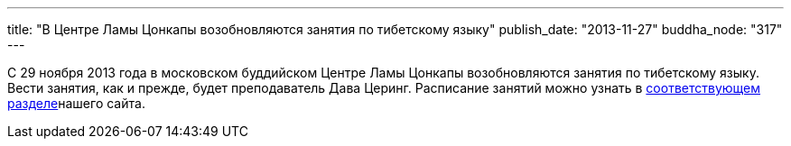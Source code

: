 ---
title: "В Центре Ламы Цонкапы возобновляются занятия по тибетскому языку"
publish_date: "2013-11-27"
buddha_node: "317"
---

С 29 ноября 2013 года в московском буддийском Центре Ламы Цонкапы
возобновляются занятия по тибетскому языку. Вести занятия, как и прежде,
будет преподаватель Дава Церинг. Расписание занятий можно узнать в
link:/content/?q=node/114[соответствующем разделе]нашего
сайта.
